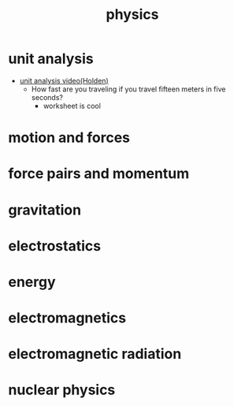 #+title: physics
#+startup: indent num

* unit analysis
- [[https://youtu.be/K2J5ED-F67Q][unit analysis video(Holden)]]
  - How fast are you traveling if you travel fifteen meters in five seconds?
    - worksheet is cool
* motion and forces
* force pairs and momentum
* gravitation
* electrostatics
* energy
* electromagnetics
* electromagnetic radiation
* nuclear physics
